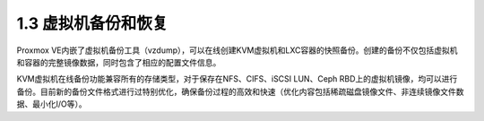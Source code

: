 1.3 虚拟机备份和恢复
^^^^^^^^^^^^^^^^^^^^^^^
Proxmox VE内嵌了虚拟机备份工具（vzdump），可以在线创建KVM虚拟机和LXC容器的快照备份。创建的备份不仅包括虚拟机和容器的完整镜像数据，同时包含了相应的配置文件信息。

KVM虚拟机在线备份功能兼容所有的存储类型，对于保存在NFS、CIFS、iSCSI LUN、Ceph RBD上的虚拟机镜像，均可以进行备份。目前新的备份文件格式进行过特别优化，确保备份过程的高效和快速（优化内容包括稀疏磁盘镜像文件、非连续镜像文件数据、最小化I/O等）。